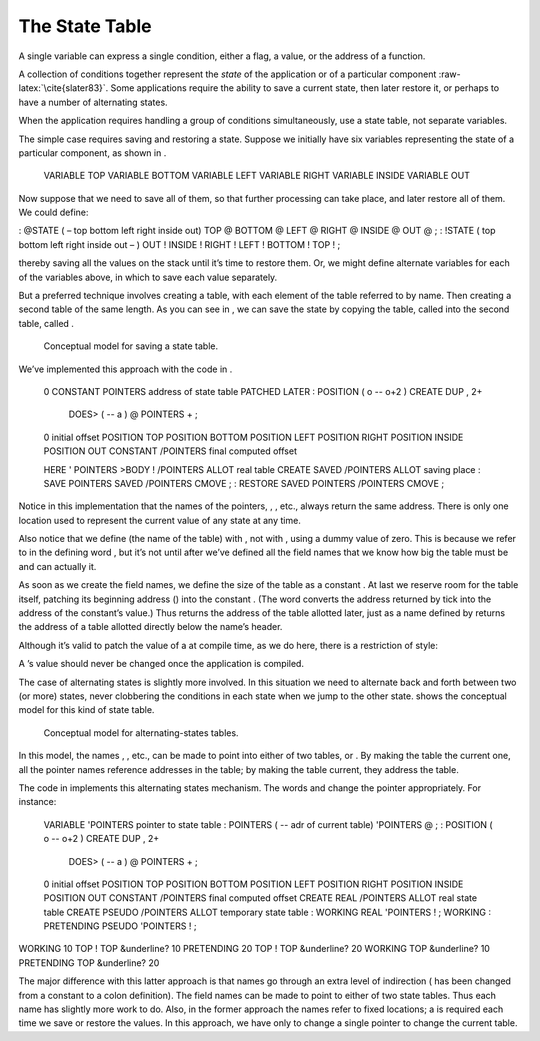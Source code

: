 The State Table
===============

A single variable can express a single condition, either a flag, a
value, or the address of a function.

A collection of conditions together represent the *state* of the
application or of a particular component :raw-latex:`\cite{slater83}`.
Some applications require the ability to save a current state, then
later restore it, or perhaps to have a number of alternating states.

When the application requires handling a group of conditions
simultaneously, use a state table, not separate variables.

The simple case requires saving and restoring a state. Suppose we
initially have six variables representing the state of a particular
component, as shown in .

    VARIABLE TOP
    VARIABLE BOTTOM
    VARIABLE LEFT
    VARIABLE RIGHT
    VARIABLE INSIDE
    VARIABLE OUT

Now suppose that we need to save all of them, so that further processing
can take place, and later restore all of them. We could define:

: @STATE ( – top bottom left right inside out) TOP @ BOTTOM @ LEFT @
RIGHT @ INSIDE @ OUT @ ; : !STATE ( top bottom left right inside out – )
OUT ! INSIDE ! RIGHT ! LEFT ! BOTTOM ! TOP ! ;

thereby saving all the values on the stack until it’s time to restore
them. Or, we might define alternate variables for each of the variables
above, in which to save each value separately.

But a preferred technique involves creating a table, with each element
of the table referred to by name. Then creating a second table of the
same length. As you can see in , we can save the state by copying the
table, called into the second table, called .

.. figure:: fig7-3.png
   :alt: Conceptual model for saving a state table.
   
   Conceptual model for saving a state table.

We’ve implemented this approach with the code in .

    0 CONSTANT POINTERS  \ address of state table PATCHED LATER
    : POSITION   ( o -- o+2 ) CREATE DUP ,  2+
       DOES>  ( -- a )  @  POINTERS + ;
    0  \ initial offset
    POSITION TOP
    POSITION BOTTOM
    POSITION LEFT
    POSITION RIGHT
    POSITION INSIDE
    POSITION OUT
    CONSTANT /POINTERS   \ final computed offset

    HERE ' POINTERS >BODY !  /POINTERS ALLOT  \ real table
    CREATE SAVED  /POINTERS ALLOT  \ saving place
    : SAVE     POINTERS  SAVED  /POINTERS CMOVE ;
    : RESTORE  SAVED  POINTERS  /POINTERS CMOVE ;

Notice in this implementation that the names of the pointers, , , etc.,
always return the same address. There is only one location used to
represent the current value of any state at any time.

Also notice that we define (the name of the table) with , not with ,
using a dummy value of zero. This is because we refer to in the defining
word , but it’s not until after we’ve defined all the field names that
we know how big the table must be and can actually it.

As soon as we create the field names, we define the size of the table as
a constant . At last we reserve room for the table itself, patching its
beginning address () into the constant . (The word converts the address
returned by tick into the address of the constant’s value.) Thus returns
the address of the table allotted later, just as a name defined by
returns the address of a table allotted directly below the name’s
header.

Although it’s valid to patch the value of a at compile time, as we do
here, there is a restriction of style:

A ’s value should never be changed once the application is compiled.

The case of alternating states is slightly more involved. In this
situation we need to alternate back and forth between two (or more)
states, never clobbering the conditions in each state when we jump to
the other state. shows the conceptual model for this kind of state
table.

.. figure:: fig7-5.png
   :alt: Conceptual model for alternating-states tables.
   
   Conceptual model for alternating-states tables.

In this model, the names , , etc., can be made to point into either of
two tables, or . By making the table the current one, all the pointer
names reference addresses in the table; by making the table current,
they address the table.

The code in implements this alternating states mechanism. The words and
change the pointer appropriately. For instance:

    VARIABLE 'POINTERS  \ pointer to state table
    : POINTERS ( -- adr of current table)   'POINTERS @ ;
    : POSITION   ( o -- o+2 ) CREATE DUP ,  2+
       DOES>  ( -- a )  @ POINTERS + ;
    0  \ initial offset
    POSITION TOP
    POSITION BOTTOM
    POSITION LEFT
    POSITION RIGHT
    POSITION INSIDE
    POSITION OUT
    CONSTANT /POINTERS  \ final computed offset
    CREATE REAL    /POINTERS ALLOT  \ real state table
    CREATE PSEUDO  /POINTERS ALLOT  \ temporary state table
    : WORKING      REAL 'POINTERS ! ;     WORKING
    : PRETENDING   PSEUDO 'POINTERS ! ;

WORKING 10 TOP ! TOP &underline? 10 PRETENDING 20 TOP ! TOP &underline?
20 WORKING TOP &underline? 10 PRETENDING TOP &underline? 20

The major difference with this latter approach is that names go through
an extra level of indirection ( has been changed from a constant to a
colon definition). The field names can be made to point to either of two
state tables. Thus each name has slightly more work to do. Also, in the
former approach the names refer to fixed locations; a is required each
time we save or restore the values. In this approach, we have only to
change a single pointer to change the current table.
